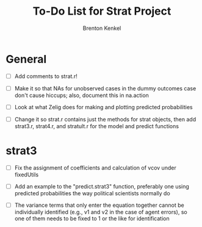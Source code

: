 #+TITLE: To-Do List for Strat Project
#+AUTHOR: Brenton Kenkel
#+EMAIL: brenton.kenkel@gmail.com


* General

- [ ] Add comments to strat.r!

- [ ] Make it so that NAs for unobserved cases in the dummy outcomes case don't
  cause hiccups; also, document this in na.action

- [ ] Look at what Zelig does for making and plotting predicted probabilities

- [ ] Change it so strat.r contains just the methods for strat objects, then add
  strat3.r, strat4.r, and stratult.r for the model and predict functions


* strat3

- [ ] Fix the assignment of coefficients and calculation of vcov under
  fixedUtils

- [ ] Add an example to the "predict.strat3" function, preferably one using
  predicted probabilities the way political scientists normally do

- [ ] The variance terms that only enter the equation together cannot be
  individually identified (e.g., v1 and v2 in the case of agent errors), so one
  of them needs to be fixed to 1 or the like for identification

